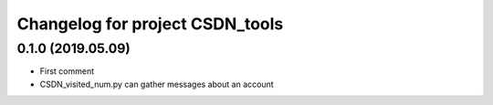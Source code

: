 ^^^^^^^^^^^^^^^^^^^^^^^^^^^^^^^^^^^^^^
Changelog for project CSDN_tools
^^^^^^^^^^^^^^^^^^^^^^^^^^^^^^^^^^^^^^

0.1.0 (2019.05.09)
-----------------
* First comment
* CSDN_visited_num.py can gather messages about an account